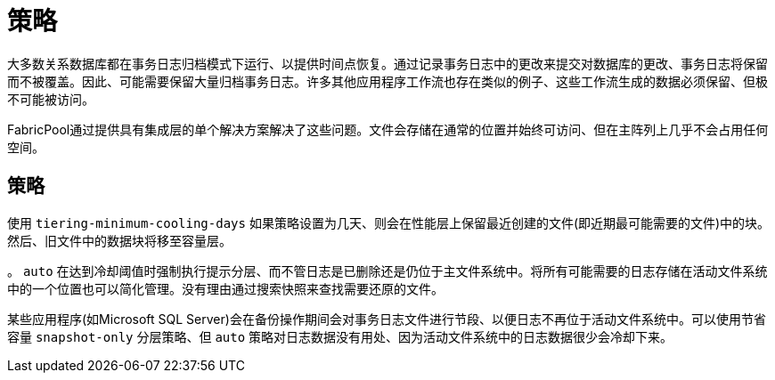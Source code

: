 = 策略
:allow-uri-read: 


大多数关系数据库都在事务日志归档模式下运行、以提供时间点恢复。通过记录事务日志中的更改来提交对数据库的更改、事务日志将保留而不被覆盖。因此、可能需要保留大量归档事务日志。许多其他应用程序工作流也存在类似的例子、这些工作流生成的数据必须保留、但极不可能被访问。

FabricPool通过提供具有集成层的单个解决方案解决了这些问题。文件会存储在通常的位置并始终可访问、但在主阵列上几乎不会占用任何空间。



== 策略

使用 `tiering-minimum-cooling-days` 如果策略设置为几天、则会在性能层上保留最近创建的文件(即近期最可能需要的文件)中的块。然后、旧文件中的数据块将移至容量层。

。 `auto` 在达到冷却阈值时强制执行提示分层、而不管日志是已删除还是仍位于主文件系统中。将所有可能需要的日志存储在活动文件系统中的一个位置也可以简化管理。没有理由通过搜索快照来查找需要还原的文件。

某些应用程序(如Microsoft SQL Server)会在备份操作期间会对事务日志文件进行节段、以便日志不再位于活动文件系统中。可以使用节省容量 `snapshot-only` 分层策略、但 `auto` 策略对日志数据没有用处、因为活动文件系统中的日志数据很少会冷却下来。

